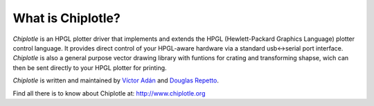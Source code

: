 What is Chiplotle?
==================

*Chiplotle* is an HPGL plotter driver that implements and extends the HPGL (Hewlett-Packard Graphics Language) plotter control language. 
It provides direct control of your HPGL-aware hardware via a standard usb<->serial port interface.
*Chiplotle* is also a general purpose vector drawing library with funtions for crating and transforming shapse, wich can then be sent directly to your HPGL plotter for printing. 

*Chiplotle* is written and maintained by `Víctor Adán <http://www.victoradan.net>`_ and `Douglas Repetto <http://music.columbia.edu/~douglas>`_.


Find all there is to know about Chiplotle at: http://www.chiplotle.org

